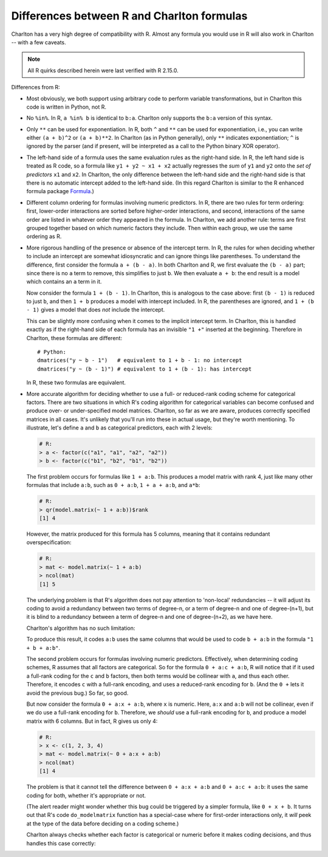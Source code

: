 .. _R-comparison:

Differences between R and Charlton formulas
===========================================

Charlton has a very high degree of compatibility with R. Almost any
formula you would use in R will also work in Charlton -- with a few
caveats.

.. note:: All R quirks described herein were last verified with R
   2.15.0.

Differences from R:

- Most obviously, we both support using arbitrary code to perform
  variable transformations, but in Charlton this code is written in
  Python, not R.

- No ``%in%``. In R, ``a %in% b`` is identical to ``b:a``. Charlton only
  supports the ``b:a`` version of this syntax.

- Only ``**`` can be used for exponentiation. In R, both ``^`` and ``**``
  can be used for exponentiation, i.e., you can write either ``(a +
  b)^2`` or ``(a + b)**2``.  In Charlton (as in Python generally), only
  ``**`` indicates exponentiation; ``^`` is ignored by the parser (and if
  present, will be interpreted as a call to the Python binary XOR
  operator).

- The left-hand side of a formula uses the same evaluation rules as
  the right-hand side. In R, the left hand side is treated as R code,
  so a formula like ``y1 + y2 ~ x1 + x2`` actually regresses the *sum*
  of ``y1`` and ``y2`` onto the *set of predictors* ``x1`` and ``x2``. In
  Charlton, the only difference between the left-hand side and the
  right-hand side is that there is no automatic intercept added to the
  left-hand side. (In this regard Charlton is similar to the R
  enhanced formula package `Formula
  <http://cran.r-project.org/web/packages/Formula/index.html>`_.)

- Different column ordering for formulas involving numeric predictors.
  In R, there are two rules for term ordering: first, lower-order
  interactions are sorted before higher-order interactions, and
  second, interactions of the same order are listed in whatever order
  they appeared in the formula. In Charlton, we add another rule:
  terms are first grouped together based on which numeric factors they
  include. Then within each group, we use the same ordering as R.

- More rigorous handling of the presence or absence of the intercept
  term. In R, the rules for when deciding whether to include an
  intercept are somewhat idiosyncratic and can ignore things like
  parentheses. To understand the difference, first consider the
  formula ``a + (b - a)``. In both Charlton and R, we first evaluate the
  ``(b - a)`` part; since there is no ``a`` term to remove, this
  simplifies to just ``b``. We then evaluate ``a + b``: the end result is
  a model which contains an ``a`` term in it.

  Now consider the formula ``1 + (b - 1)``. In Charlton, this is
  analogous to the case above: first ``(b - 1)`` is reduced to just ``b``,
  and then ``1 + b`` produces a model with intercept included. In R, the
  parentheses are ignored, and ``1 + (b - 1)`` gives a model that does
  *not* include the intercept.

  This can be slightly more confusing when it comes to the implicit
  intercept term. In Charlton, this is handled exactly as if the
  right-hand side of each formula has an invisible ``"1 +"`` inserted at
  the beginning. Therefore in Charlton, these formulas are different::

    # Python:
    dmatrices("y ~ b - 1")   # equivalent to 1 + b - 1: no intercept
    dmatrices("y ~ (b - 1)") # equivalent to 1 + (b - 1): has intercept

  In R, these two formulas are equivalent.

- More accurate algorithm for deciding whether to use a full- or
  reduced-rank coding scheme for categorical factors. There are two
  situations in which R's coding algorithm for categorical variables
  can become confused and produce over- or under-specified model
  matrices. Charlton, so far as we are aware, produces correctly
  specified matrices in all cases. It's unlikely that you'll run into
  these in actual usage, but they're worth mentioning. To illustrate,
  let's define ``a`` and ``b`` as categorical predictors, each with 2
  levels:

  .. code-block:: rconsole

    # R:
    > a <- factor(c("a1", "a1", "a2", "a2"))
    > b <- factor(c("b1", "b2", "b1", "b2"))

  .. ipython:: python
     :suppress:

     a = ["a1", "a1", "a2", "a2"]
     b = ["b1", "b2", "b1", "b2"]
     from charlton import dmatrix

  The first problem occurs for formulas like ``1 + a:b``. This produces
  a model matrix with rank 4, just like many other formulas that
  include ``a:b``, such as ``0 + a:b``, ``1 + a + a:b``, and ``a*b``:

  .. code-block:: rconsole

    # R:
    > qr(model.matrix(~ 1 + a:b))$rank
    [1] 4
  
  However, the matrix produced for this formula has 5 columns, meaning
  that it contains redundant overspecification:

  .. code-block:: rconsole

    # R:
    > mat <- model.matrix(~ 1 + a:b)
    > ncol(mat)
    [1] 5

  The underlying problem is that R's algorithm does not pay attention
  to 'non-local' redundancies -- it will adjust its coding to avoid a
  redundancy between two terms of degree-n, or a term of degree-n and
  one of degree-(n+1), but it is blind to a redundancy between a term
  of degree-n and one of degree-(n+2), as we have here.

  Charlton's algorithm has no such limitation:

  .. ipython:: python

    # Python:
    a = ["a1", "a1", "a2", "a2"]
    b = ["b1", "b2", "b1", "b2"]
    mat = dmatrix("1 + a:b")
    mat.shape[1]

  To produce this result, it codes ``a:b`` uses the same columns that
  would be used to code ``b + a:b`` in the formula ``"1 + b + a:b"``.

  The second problem occurs for formulas involving numeric
  predictors. Effectively, when determining coding schemes, R assumes
  that all factors are categorical. So for the formula ``0 + a:c +
  a:b``, R will notice that if it used a full-rank coding for the ``c``
  and ``b`` factors, then both terms would be collinear with ``a``, and
  thus each other. Therefore, it encodes ``c`` with a full-rank
  encoding, and uses a reduced-rank encoding for ``b``. (And the ``0 +``
  lets it avoid the previous bug.) So far, so good.

  But now consider the formula ``0 + a:x + a:b``, where ``x`` is
  numeric. Here, ``a:x`` and ``a:b`` will not be collinear, even if we do
  use a full-rank encoding for ``b``. Therefore, we *should* use a
  full-rank encoding for ``b``, and produce a model matrix with 6
  columns. But in fact, R gives us only 4:
  
  .. code-block:: rconsole

    # R:
    > x <- c(1, 2, 3, 4)
    > mat <- model.matrix(~ 0 + a:x + a:b)
    > ncol(mat)
    [1] 4

  The problem is that it cannot tell the difference between ``0 + a:x +
  a:b`` and ``0 + a:c + a:b``: it uses the same coding for both, whether
  it's appropriate or not.

  (The alert reader might wonder whether this bug could be triggered
  by a simpler formula, like ``0 + x + b``. It turns out that R's code
  ``do_modelmatrix`` function has a special-case where for first-order
  interactions only, it *will* peek at the type of the data before
  deciding on a coding scheme.)

  Charlton always checks whether each factor is categorical or numeric
  before it makes coding decisions, and thus handles this case
  correctly:

  .. ipython:: python

    # Python:
    x = [1, 2, 3, 4]
    mat = dmatrix("0 + a:x + a:b")
    mat.shape[1]

